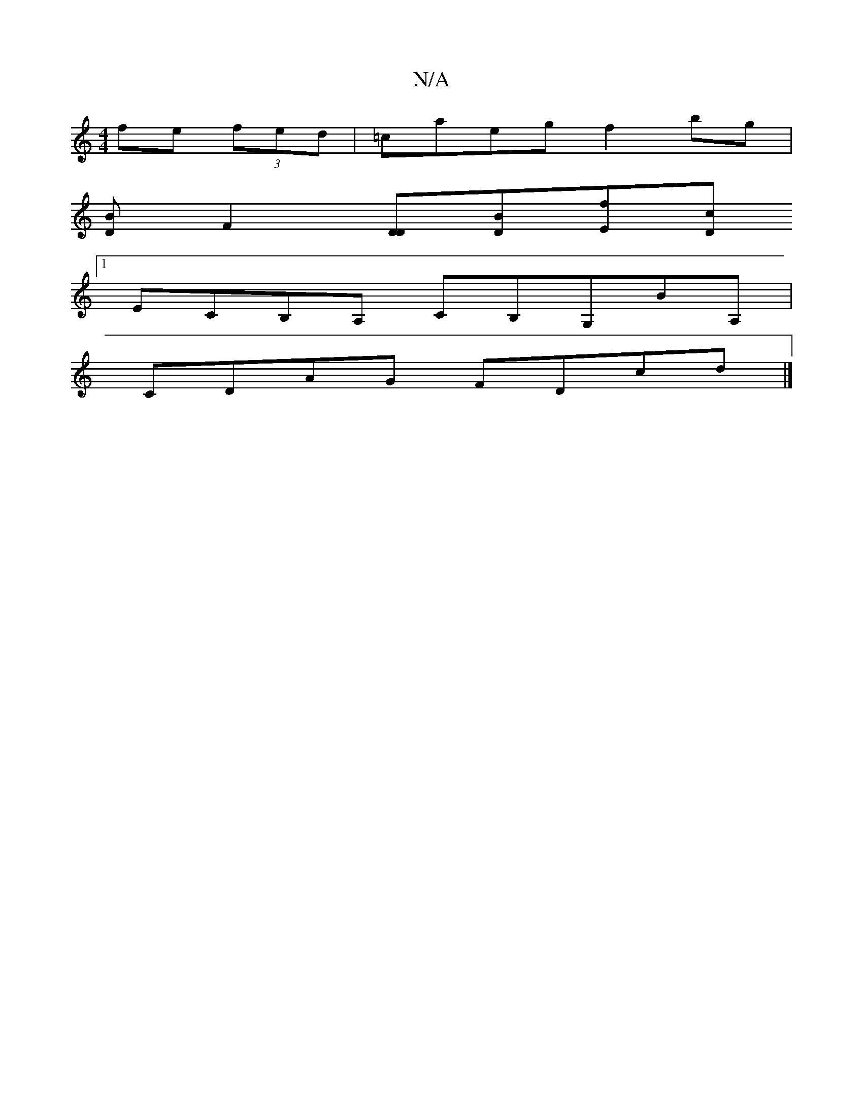 X:1
T:N/A
M:4/4
R:N/A
K:Cmajor
fe (3fed | =caeg f2 bg |
[DB][F2] [DD][DB][Ef][Dc]
[1 ECB,A, CB,G,BA,|
CDAG FDcd|]

a3 f gBe2 | gafd caag|a=gab bgag | gdfd ggfe | BA FG EF~F2 | EGEG AdBd | cBFA dcef | gfgd gege | (3dfB c' b abba | g